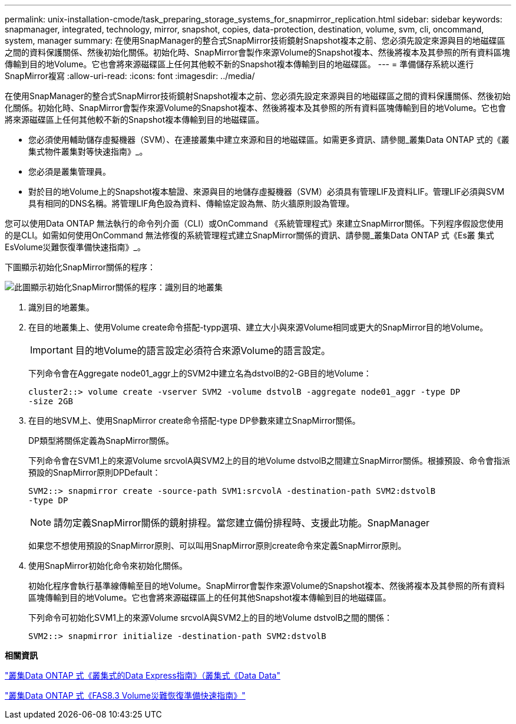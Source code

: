 ---
permalink: unix-installation-cmode/task_preparing_storage_systems_for_snapmirror_replication.html 
sidebar: sidebar 
keywords: snapmanager, integrated, technology, mirror, snapshot, copies, data-protection, destination, volume, svm, cli, oncommand, system, manager 
summary: 在使用SnapManager的整合式SnapMirror技術鏡射Snapshot複本之前、您必須先設定來源與目的地磁碟區之間的資料保護關係、然後初始化關係。初始化時、SnapMirror會製作來源Volume的Snapshot複本、然後將複本及其參照的所有資料區塊傳輸到目的地Volume。它也會將來源磁碟區上任何其他較不新的Snapshot複本傳輸到目的地磁碟區。 
---
= 準備儲存系統以進行SnapMirror複寫
:allow-uri-read: 
:icons: font
:imagesdir: ../media/


[role="lead"]
在使用SnapManager的整合式SnapMirror技術鏡射Snapshot複本之前、您必須先設定來源與目的地磁碟區之間的資料保護關係、然後初始化關係。初始化時、SnapMirror會製作來源Volume的Snapshot複本、然後將複本及其參照的所有資料區塊傳輸到目的地Volume。它也會將來源磁碟區上任何其他較不新的Snapshot複本傳輸到目的地磁碟區。

* 您必須使用輔助儲存虛擬機器（SVM）、在連接叢集中建立來源和目的地磁碟區。如需更多資訊、請參閱_叢集Data ONTAP 式的《叢集式物件叢集對等快速指南》_。
* 您必須是叢集管理員。
* 對於目的地Volume上的Snapshot複本驗證、來源與目的地儲存虛擬機器（SVM）必須具有管理LIF及資料LIF。管理LIF必須與SVM具有相同的DNS名稱。將管理LIF角色設為資料、傳輸協定設為無、防火牆原則設為管理。


您可以使用Data ONTAP 無法執行的命令列介面（CLI）或OnCommand 《系統管理程式》來建立SnapMirror關係。下列程序假設您使用的是CLI。如需如何使用OnCommand 無法修復的系統管理程式建立SnapMirror關係的資訊、請參閱_叢集Data ONTAP 式《Es叢 集式EsVolume災難恢復準備快速指南》_。

下圖顯示初始化SnapMirror關係的程序：

image::../media/snapmirror_steps_clustered.gif[此圖顯示初始化SnapMirror關係的程序：識別目的地叢集,creating a destination volume,creating a SnapMirror relationship between the volumes]

. 識別目的地叢集。
. 在目的地叢集上、使用Volume create命令搭配-typp選項、建立大小與來源Volume相同或更大的SnapMirror目的地Volume。
+

IMPORTANT: 目的地Volume的語言設定必須符合來源Volume的語言設定。

+
下列命令會在Aggregate node01_aggr上的SVM2中建立名為dstvolB的2-GB目的地Volume：

+
[listing]
----
cluster2::> volume create -vserver SVM2 -volume dstvolB -aggregate node01_aggr -type DP
-size 2GB
----
. 在目的地SVM上、使用SnapMirror create命令搭配-type DP參數來建立SnapMirror關係。
+
DP類型將關係定義為SnapMirror關係。

+
下列命令會在SVM1上的來源Volume srcvolA與SVM2上的目的地Volume dstvolB之間建立SnapMirror關係。根據預設、命令會指派預設的SnapMirror原則DPDefault：

+
[listing]
----
SVM2::> snapmirror create -source-path SVM1:srcvolA -destination-path SVM2:dstvolB
-type DP
----
+

NOTE: 請勿定義SnapMirror關係的鏡射排程。當您建立備份排程時、支援此功能。SnapManager

+
如果您不想使用預設的SnapMirror原則、可以叫用SnapMirror原則create命令來定義SnapMirror原則。

. 使用SnapMirror初始化命令來初始化關係。
+
初始化程序會執行基準線傳輸至目的地Volume。SnapMirror會製作來源Volume的Snapshot複本、然後將複本及其參照的所有資料區塊傳輸到目的地Volume。它也會將來源磁碟區上的任何其他Snapshot複本傳輸到目的地磁碟區。

+
下列命令可初始化SVM1上的來源Volume srcvolA與SVM2上的目的地Volume dstvolB之間的關係：

+
[listing]
----
SVM2::> snapmirror initialize -destination-path SVM2:dstvolB
----


*相關資訊*

https://library.netapp.com/ecm/ecm_download_file/ECMP1547469["叢集Data ONTAP 式《叢集式的Data Express指南》（叢集式《Data Data"]

https://library.netapp.com/ecm/ecm_download_file/ECMP1653500["叢集Data ONTAP 式《FAS8.3 Volume災難恢復準備快速指南》"]
